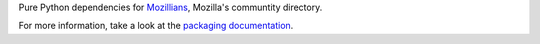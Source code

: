 Pure Python dependencies for `Mozillians
<https://github.com/mozilla/mozillians>`_, Mozilla's communtity
directory.

For more information, take a look at the `packaging documentation
<http://playdoh.readthedocs.org/en/latest/packages.html>`_.
